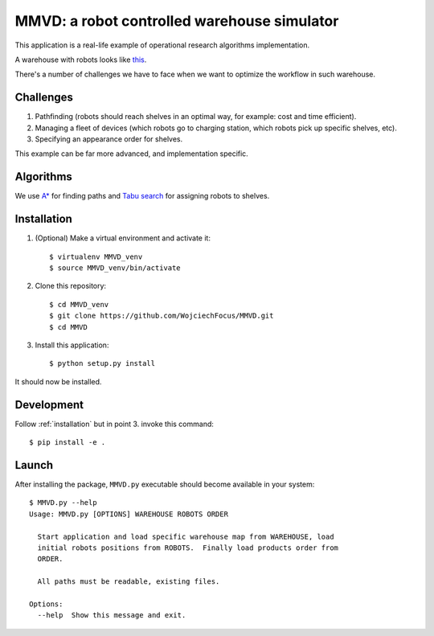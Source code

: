 MMVD: a robot controlled warehouse simulator
============================================

This application is a real-life example of operational research algorithms
implementation.

A warehouse with robots looks like `this <https://www.youtube.com/watch?v=lWsMdN7HMuA>`__.

There's a number of challenges we have to face when we want to optimize
the workflow in such warehouse.

Challenges
----------

1. Pathfinding (robots should reach shelves in an optimal way, for example:
   cost and time efficient).

2. Managing a fleet of devices (which robots go to charging station, which
   robots pick up specific shelves, etc).

3. Specifying an appearance order for shelves.

This example can be far more advanced, and implementation specific.

Algorithms
----------

We use `A* <http://en.wikipedia.org/wiki/A*_search_algorithm>`_ for finding
paths and `Tabu search <http://en.wikipedia.org/wiki/Tabu_search>`_ for
assigning robots to shelves.

.. _installation:

Installation
------------

1. (Optional) Make a virtual environment and activate it::

    $ virtualenv MMVD_venv
    $ source MMVD_venv/bin/activate

2. Clone this repository::

    $ cd MMVD_venv
    $ git clone https://github.com/WojciechFocus/MMVD.git
    $ cd MMVD

3. Install this application::

    $ python setup.py install

It should now be installed.

Development
-----------

Follow :ref:`installation` but in point 3. invoke this command::

    $ pip install -e .


Launch
------

After installing the package, ``MMVD.py`` executable should become available
in your system::

    $ MMVD.py --help
    Usage: MMVD.py [OPTIONS] WAREHOUSE ROBOTS ORDER

      Start application and load specific warehouse map from WAREHOUSE, load
      initial robots positions from ROBOTS.  Finally load products order from
      ORDER.

      All paths must be readable, existing files.

    Options:
      --help  Show this message and exit.
